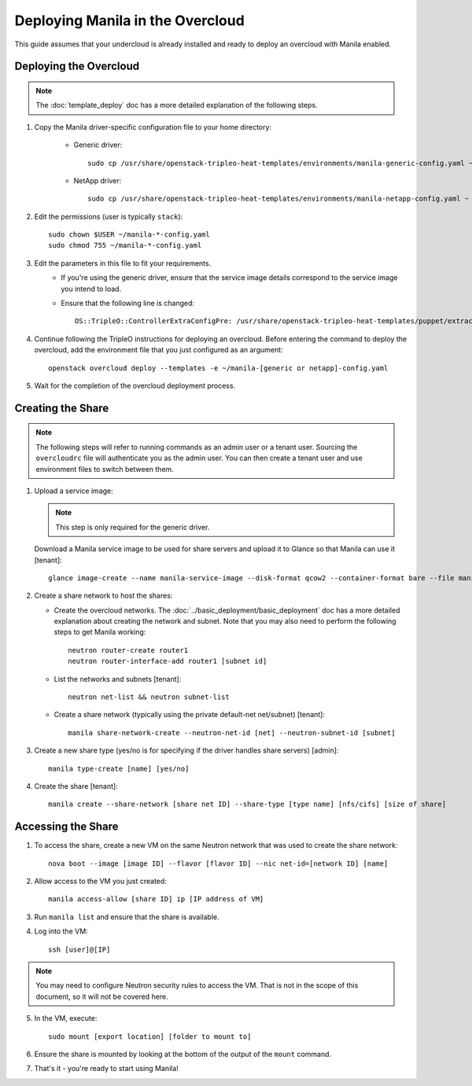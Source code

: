 Deploying Manila in the Overcloud
=================================

This guide assumes that your undercloud is already installed and ready to
deploy an overcloud with Manila enabled.

Deploying the Overcloud
-----------------------
.. note::

    The :doc:`template_deploy` doc has a more detailed explanation of the
    following steps.

#. Copy the Manila driver-specific configuration file to your home directory:

     - Generic driver::

          sudo cp /usr/share/openstack-tripleo-heat-templates/environments/manila-generic-config.yaml ~

     - NetApp driver::

         sudo cp /usr/share/openstack-tripleo-heat-templates/environments/manila-netapp-config.yaml ~

#. Edit the permissions (user is typically ``stack``)::

    sudo chown $USER ~/manila-*-config.yaml
    sudo chmod 755 ~/manila-*-config.yaml


#. Edit the parameters in this file to fit your requirements.
    - If you're using the generic driver, ensure that the service image
      details correspond to the service image you intend to load.
    - Ensure that the following line is changed::

       OS::TripleO::ControllerExtraConfigPre: /usr/share/openstack-tripleo-heat-templates/puppet/extraconfig/pre_deploy/controller/manila-[generic or netapp].yaml


#. Continue following the TripleO instructions for deploying an overcloud.
   Before entering the command to deploy the overcloud, add the environment
   file that you just configured as an argument::

    openstack overcloud deploy --templates -e ~/manila-[generic or netapp]-config.yaml

#. Wait for the completion of the overcloud deployment process.


Creating the Share
------------------

.. note::

    The following steps will refer to running commands as an admin user or a
    tenant user. Sourcing the ``overcloudrc`` file will authenticate you as
    the admin user. You can then create a tenant user and use environment
    files to switch between them.

#. Upload a service image:

   .. note::

       This step is only required for the generic driver.

   Download a Manila service image to be used for share servers and upload it
   to Glance so that Manila can use it [tenant]::

       glance image-create --name manila-service-image --disk-format qcow2 --container-format bare --file manila_service_image.qcow2

#. Create a share network to host the shares:

   - Create the overcloud networks. The
     :doc:`../basic_deployment/basic_deployment` doc has a more detailed
     explanation about creating the network and subnet. Note that you may also
     need to perform the following steps to get Manila working::

       neutron router-create router1
       neutron router-interface-add router1 [subnet id]

   - List the networks and subnets [tenant]::

       neutron net-list && neutron subnet-list

   - Create a share network (typically using the private default-net net/subnet)
     [tenant]::

       manila share-network-create --neutron-net-id [net] --neutron-subnet-id [subnet]

#. Create a new share type (yes/no is for specifying if the driver handles
   share servers) [admin]::

    manila type-create [name] [yes/no]

#. Create the share [tenant]::

    manila create --share-network [share net ID] --share-type [type name] [nfs/cifs] [size of share]


Accessing the Share
-------------------

#. To access the share, create a new VM on the same Neutron network that was
   used to create the share network::

    nova boot --image [image ID] --flavor [flavor ID] --nic net-id=[network ID] [name]

#. Allow access to the VM you just created::

    manila access-allow [share ID] ip [IP address of VM]

#. Run ``manila list`` and ensure that the share is available.

#. Log into the VM::

    ssh [user]@[IP]

.. note::

    You may need to configure Neutron security rules to access the
    VM. That is not in the scope of this document, so it will not be covered
    here.

5. In the VM, execute::

    sudo mount [export location] [folder to mount to]

6. Ensure the share is mounted by looking at the bottom of the output of the
   ``mount`` command.

7. That's it - you're ready to start using Manila!

